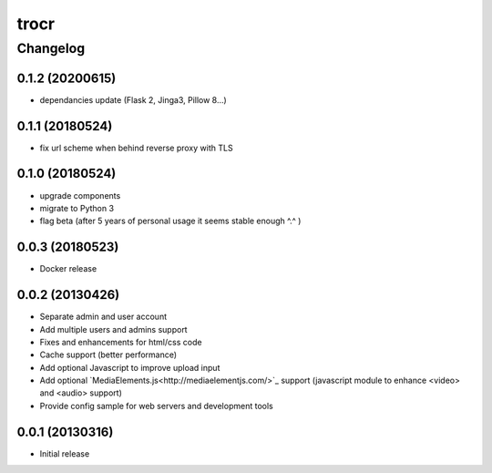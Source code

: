 **************
trocr
**************


Changelog
#############

0.1.2 (20200615)
*******************

* dependancies update (Flask 2, Jinga3, Pillow 8...)

0.1.1 (20180524)
*******************

* fix url scheme when behind reverse proxy with TLS

0.1.0 (20180524)
*******************

* upgrade components
* migrate to Python 3
* flag beta (after 5 years of personal usage it seems stable enough ^.^ )

0.0.3 (20180523)
*******************

* Docker release

0.0.2 (20130426)
*******************

* Separate admin and user account
* Add multiple users and admins support
* Fixes and enhancements for html/css code
* Cache support (better performance)
* Add optional Javascript to improve upload input
* Add optional `MediaElements.js<http://mediaelementjs.com/>`_ support (javascript module to enhance <video> and <audio> support)
* Provide config sample for web servers and development tools

0.0.1 (20130316)
*******************

* Initial release
